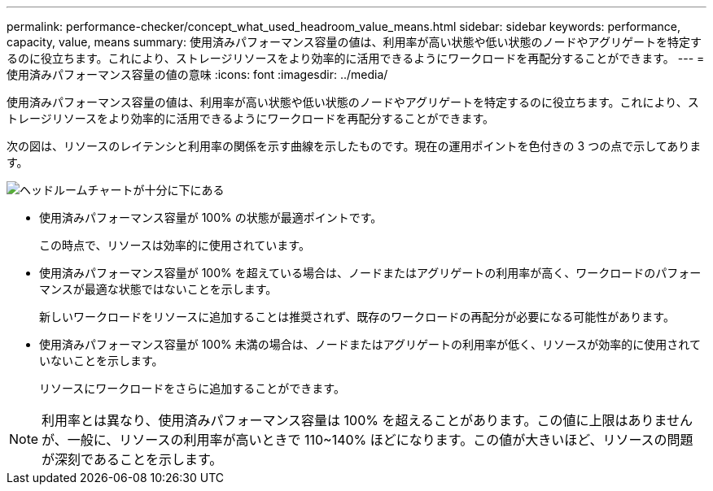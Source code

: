 ---
permalink: performance-checker/concept_what_used_headroom_value_means.html 
sidebar: sidebar 
keywords: performance, capacity, value, means 
summary: 使用済みパフォーマンス容量の値は、利用率が高い状態や低い状態のノードやアグリゲートを特定するのに役立ちます。これにより、ストレージリソースをより効率的に活用できるようにワークロードを再配分することができます。 
---
= 使用済みパフォーマンス容量の値の意味
:icons: font
:imagesdir: ../media/


[role="lead"]
使用済みパフォーマンス容量の値は、利用率が高い状態や低い状態のノードやアグリゲートを特定するのに役立ちます。これにより、ストレージリソースをより効率的に活用できるようにワークロードを再配分することができます。

次の図は、リソースのレイテンシと利用率の関係を示す曲線を示したものです。現在の運用ポイントを色付きの 3 つの点で示してあります。

image::../media/headroom_chart_over_under.gif[ヘッドルームチャートが十分に下にある]

* 使用済みパフォーマンス容量が 100% の状態が最適ポイントです。
+
この時点で、リソースは効率的に使用されています。

* 使用済みパフォーマンス容量が 100% を超えている場合は、ノードまたはアグリゲートの利用率が高く、ワークロードのパフォーマンスが最適な状態ではないことを示します。
+
新しいワークロードをリソースに追加することは推奨されず、既存のワークロードの再配分が必要になる可能性があります。

* 使用済みパフォーマンス容量が 100% 未満の場合は、ノードまたはアグリゲートの利用率が低く、リソースが効率的に使用されていないことを示します。
+
リソースにワークロードをさらに追加することができます。



[NOTE]
====
利用率とは異なり、使用済みパフォーマンス容量は 100% を超えることがあります。この値に上限はありませんが、一般に、リソースの利用率が高いときで 110~140% ほどになります。この値が大きいほど、リソースの問題が深刻であることを示します。

====